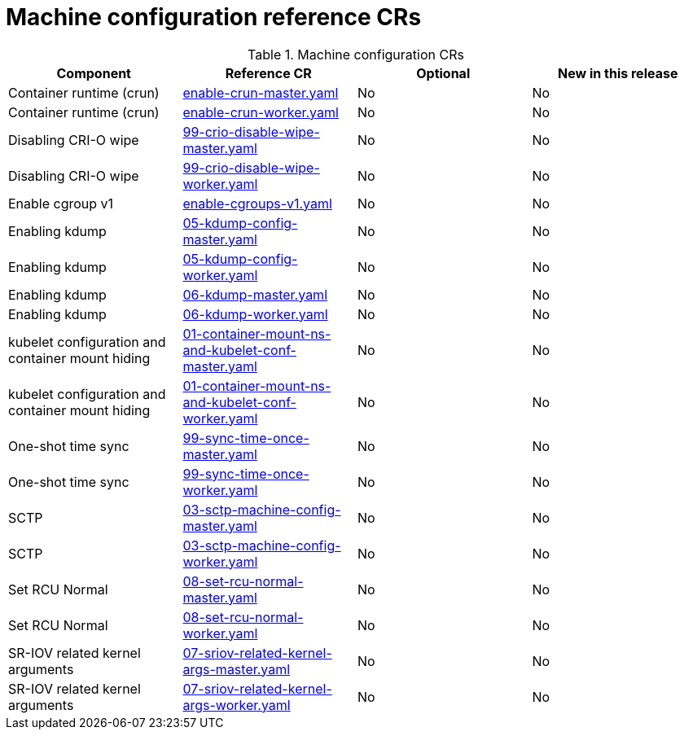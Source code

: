 // Module included in the following assemblies:
//
// * telco_ref_design_specs/ran/telco-ran-ref-du-crs.adoc

:_mod-docs-content-type: REFERENCE
[id="machine-configuration-crs_{context}"]
= Machine configuration reference CRs

.Machine configuration CRs
[cols="4*", options="header", format=csv]
|====
Component,Reference CR,Optional,New in this release
Container runtime (crun),xref:../../telco_ref_design_specs/ran/telco-ran-ref-du-crs.adoc#ztp-enable-crun-master-yaml[enable-crun-master.yaml],No,No
Container runtime (crun),xref:../../telco_ref_design_specs/ran/telco-ran-ref-du-crs.adoc#ztp-enable-crun-worker-yaml[enable-crun-worker.yaml],No,No
Disabling CRI-O wipe,xref:../../telco_ref_design_specs/ran/telco-ran-ref-du-crs.adoc#ztp-99-crio-disable-wipe-master-yaml[99-crio-disable-wipe-master.yaml],No,No
Disabling CRI-O wipe,xref:../../telco_ref_design_specs/ran/telco-ran-ref-du-crs.adoc#ztp-99-crio-disable-wipe-worker-yaml[99-crio-disable-wipe-worker.yaml],No,No
Enable cgroup v1,xref:../../telco_ref_design_specs/ran/telco-ran-ref-du-crs.adoc#ztp-enable-cgroups-v1-yaml[enable-cgroups-v1.yaml],No,No
Enabling kdump,xref:../../telco_ref_design_specs/ran/telco-ran-ref-du-crs.adoc#ztp-05-kdump-config-master-yaml[05-kdump-config-master.yaml],No,No
Enabling kdump,xref:../../telco_ref_design_specs/ran/telco-ran-ref-du-crs.adoc#ztp-05-kdump-config-worker-yaml[05-kdump-config-worker.yaml],No,No
Enabling kdump,xref:../../telco_ref_design_specs/ran/telco-ran-ref-du-crs.adoc#ztp-06-kdump-master-yaml[06-kdump-master.yaml],No,No
Enabling kdump,xref:../../telco_ref_design_specs/ran/telco-ran-ref-du-crs.adoc#ztp-06-kdump-worker-yaml[06-kdump-worker.yaml],No,No
kubelet configuration and container mount hiding,xref:../../telco_ref_design_specs/ran/telco-ran-ref-du-crs.adoc#ztp-01-container-mount-ns-and-kubelet-conf-master-yaml[01-container-mount-ns-and-kubelet-conf-master.yaml],No,No
kubelet configuration and container mount hiding,xref:../../telco_ref_design_specs/ran/telco-ran-ref-du-crs.adoc#ztp-01-container-mount-ns-and-kubelet-conf-worker-yaml[01-container-mount-ns-and-kubelet-conf-worker.yaml],No,No
One-shot time sync,xref:../../telco_ref_design_specs/ran/telco-ran-ref-du-crs.adoc#ztp-99-sync-time-once-master-yaml[99-sync-time-once-master.yaml],No,No
One-shot time sync,xref:../../telco_ref_design_specs/ran/telco-ran-ref-du-crs.adoc#ztp-99-sync-time-once-worker-yaml[99-sync-time-once-worker.yaml],No,No
SCTP,xref:../../telco_ref_design_specs/ran/telco-ran-ref-du-crs.adoc#ztp-03-sctp-machine-config-master-yaml[03-sctp-machine-config-master.yaml],No,No
SCTP,xref:../../telco_ref_design_specs/ran/telco-ran-ref-du-crs.adoc#ztp-03-sctp-machine-config-worker-yaml[03-sctp-machine-config-worker.yaml],No,No
Set RCU Normal,xref:../../telco_ref_design_specs/ran/telco-ran-ref-du-crs.adoc#ztp-08-set-rcu-normal-master-yaml[08-set-rcu-normal-master.yaml],No,No
Set RCU Normal,xref:../../telco_ref_design_specs/ran/telco-ran-ref-du-crs.adoc#ztp-08-set-rcu-normal-worker-yaml[08-set-rcu-normal-worker.yaml],No,No
SR-IOV related kernel arguments,xref:../../telco_ref_design_specs/ran/telco-ran-ref-du-crs.adoc#ztp-07-sriov-related-kernel-args-master-yaml[07-sriov-related-kernel-args-master.yaml],No,No
SR-IOV related kernel arguments,xref:../../telco_ref_design_specs/ran/telco-ran-ref-du-crs.adoc#ztp-07-sriov-related-kernel-args-worker-yaml[07-sriov-related-kernel-args-worker.yaml],No,No
|====
